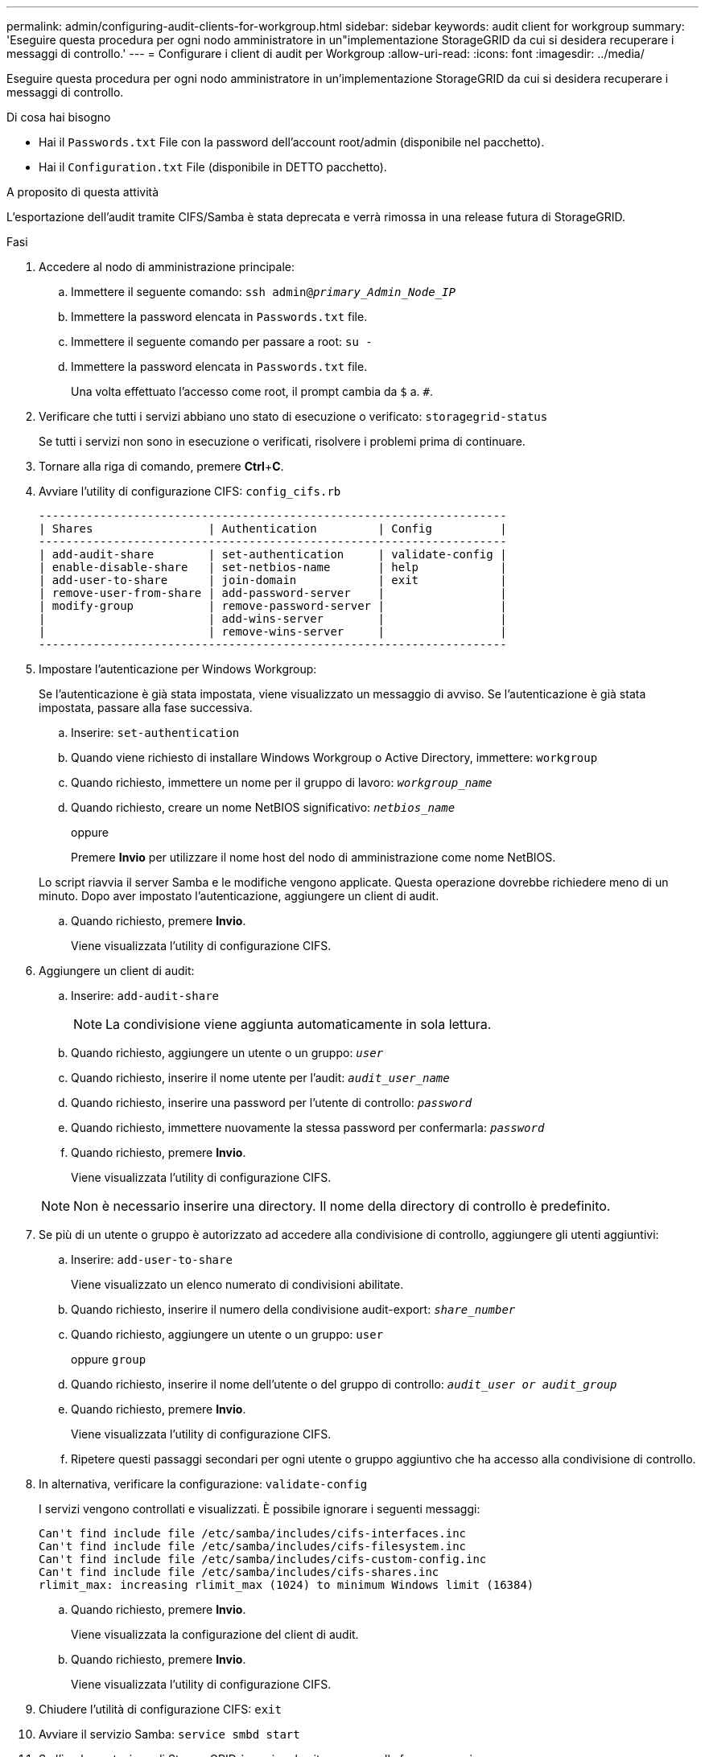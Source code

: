 ---
permalink: admin/configuring-audit-clients-for-workgroup.html 
sidebar: sidebar 
keywords: audit client for workgroup 
summary: 'Eseguire questa procedura per ogni nodo amministratore in un"implementazione StorageGRID da cui si desidera recuperare i messaggi di controllo.' 
---
= Configurare i client di audit per Workgroup
:allow-uri-read: 
:icons: font
:imagesdir: ../media/


[role="lead"]
Eseguire questa procedura per ogni nodo amministratore in un'implementazione StorageGRID da cui si desidera recuperare i messaggi di controllo.

.Di cosa hai bisogno
* Hai il `Passwords.txt` File con la password dell'account root/admin (disponibile nel pacchetto).
* Hai il `Configuration.txt` File (disponibile in DETTO pacchetto).


.A proposito di questa attività
L'esportazione dell'audit tramite CIFS/Samba è stata deprecata e verrà rimossa in una release futura di StorageGRID.

.Fasi
. Accedere al nodo di amministrazione principale:
+
.. Immettere il seguente comando: `ssh admin@_primary_Admin_Node_IP_`
.. Immettere la password elencata in `Passwords.txt` file.
.. Immettere il seguente comando per passare a root: `su -`
.. Immettere la password elencata in `Passwords.txt` file.
+
Una volta effettuato l'accesso come root, il prompt cambia da `$` a. `#`.



. Verificare che tutti i servizi abbiano uno stato di esecuzione o verificato: `storagegrid-status`
+
Se tutti i servizi non sono in esecuzione o verificati, risolvere i problemi prima di continuare.

. Tornare alla riga di comando, premere *Ctrl*+*C*.
. Avviare l'utility di configurazione CIFS: `config_cifs.rb`
+
[listing]
----

---------------------------------------------------------------------
| Shares                 | Authentication         | Config          |
---------------------------------------------------------------------
| add-audit-share        | set-authentication     | validate-config |
| enable-disable-share   | set-netbios-name       | help            |
| add-user-to-share      | join-domain            | exit            |
| remove-user-from-share | add-password-server    |                 |
| modify-group           | remove-password-server |                 |
|                        | add-wins-server        |                 |
|                        | remove-wins-server     |                 |
---------------------------------------------------------------------
----
. Impostare l'autenticazione per Windows Workgroup:
+
Se l'autenticazione è già stata impostata, viene visualizzato un messaggio di avviso. Se l'autenticazione è già stata impostata, passare alla fase successiva.

+
.. Inserire: `set-authentication`
.. Quando viene richiesto di installare Windows Workgroup o Active Directory, immettere: `workgroup`
.. Quando richiesto, immettere un nome per il gruppo di lavoro: `_workgroup_name_`
.. Quando richiesto, creare un nome NetBIOS significativo: `_netbios_name_`
+
oppure

+
Premere *Invio* per utilizzare il nome host del nodo di amministrazione come nome NetBIOS.

+
Lo script riavvia il server Samba e le modifiche vengono applicate. Questa operazione dovrebbe richiedere meno di un minuto. Dopo aver impostato l'autenticazione, aggiungere un client di audit.

.. Quando richiesto, premere *Invio*.
+
Viene visualizzata l'utility di configurazione CIFS.



. Aggiungere un client di audit:
+
.. Inserire: `add-audit-share`
+

NOTE: La condivisione viene aggiunta automaticamente in sola lettura.

.. Quando richiesto, aggiungere un utente o un gruppo: `_user_`
.. Quando richiesto, inserire il nome utente per l'audit: `_audit_user_name_`
.. Quando richiesto, inserire una password per l'utente di controllo: `_password_`
.. Quando richiesto, immettere nuovamente la stessa password per confermarla: `_password_`
.. Quando richiesto, premere *Invio*.
+
Viene visualizzata l'utility di configurazione CIFS.



+

NOTE: Non è necessario inserire una directory. Il nome della directory di controllo è predefinito.

. Se più di un utente o gruppo è autorizzato ad accedere alla condivisione di controllo, aggiungere gli utenti aggiuntivi:
+
.. Inserire: `add-user-to-share`
+
Viene visualizzato un elenco numerato di condivisioni abilitate.

.. Quando richiesto, inserire il numero della condivisione audit-export: `_share_number_`
.. Quando richiesto, aggiungere un utente o un gruppo: `user`
+
oppure `group`

.. Quando richiesto, inserire il nome dell'utente o del gruppo di controllo: `_audit_user or audit_group_`
.. Quando richiesto, premere *Invio*.
+
Viene visualizzata l'utility di configurazione CIFS.

.. Ripetere questi passaggi secondari per ogni utente o gruppo aggiuntivo che ha accesso alla condivisione di controllo.


. In alternativa, verificare la configurazione: `validate-config`
+
I servizi vengono controllati e visualizzati. È possibile ignorare i seguenti messaggi:

+
[listing]
----
Can't find include file /etc/samba/includes/cifs-interfaces.inc
Can't find include file /etc/samba/includes/cifs-filesystem.inc
Can't find include file /etc/samba/includes/cifs-custom-config.inc
Can't find include file /etc/samba/includes/cifs-shares.inc
rlimit_max: increasing rlimit_max (1024) to minimum Windows limit (16384)
----
+
.. Quando richiesto, premere *Invio*.
+
Viene visualizzata la configurazione del client di audit.

.. Quando richiesto, premere *Invio*.
+
Viene visualizzata l'utility di configurazione CIFS.



. Chiudere l'utilità di configurazione CIFS: `exit`
. Avviare il servizio Samba: `service smbd start`
. Se l'implementazione di StorageGRID è un singolo sito, passare alla fase successiva.
+
oppure

+
Facoltativamente, se l'implementazione di StorageGRID include nodi di amministrazione in altri siti, attivare questa condivisione di controllo come richiesto:

+
.. Accedere in remoto al nodo di amministrazione di un sito:
+
... Immettere il seguente comando: `ssh admin@_grid_node_IP_`
... Immettere la password elencata in `Passwords.txt` file.
... Immettere il seguente comando per passare a root: `su -`
... Immettere la password elencata in `Passwords.txt` file.


.. Ripetere la procedura per configurare la condivisione di controllo per ogni nodo amministrativo aggiuntivo.
.. Chiudere l'accesso remoto sicuro alla shell nel nodo di amministrazione remoto: `exit`


. Disconnettersi dalla shell dei comandi: `exit`

